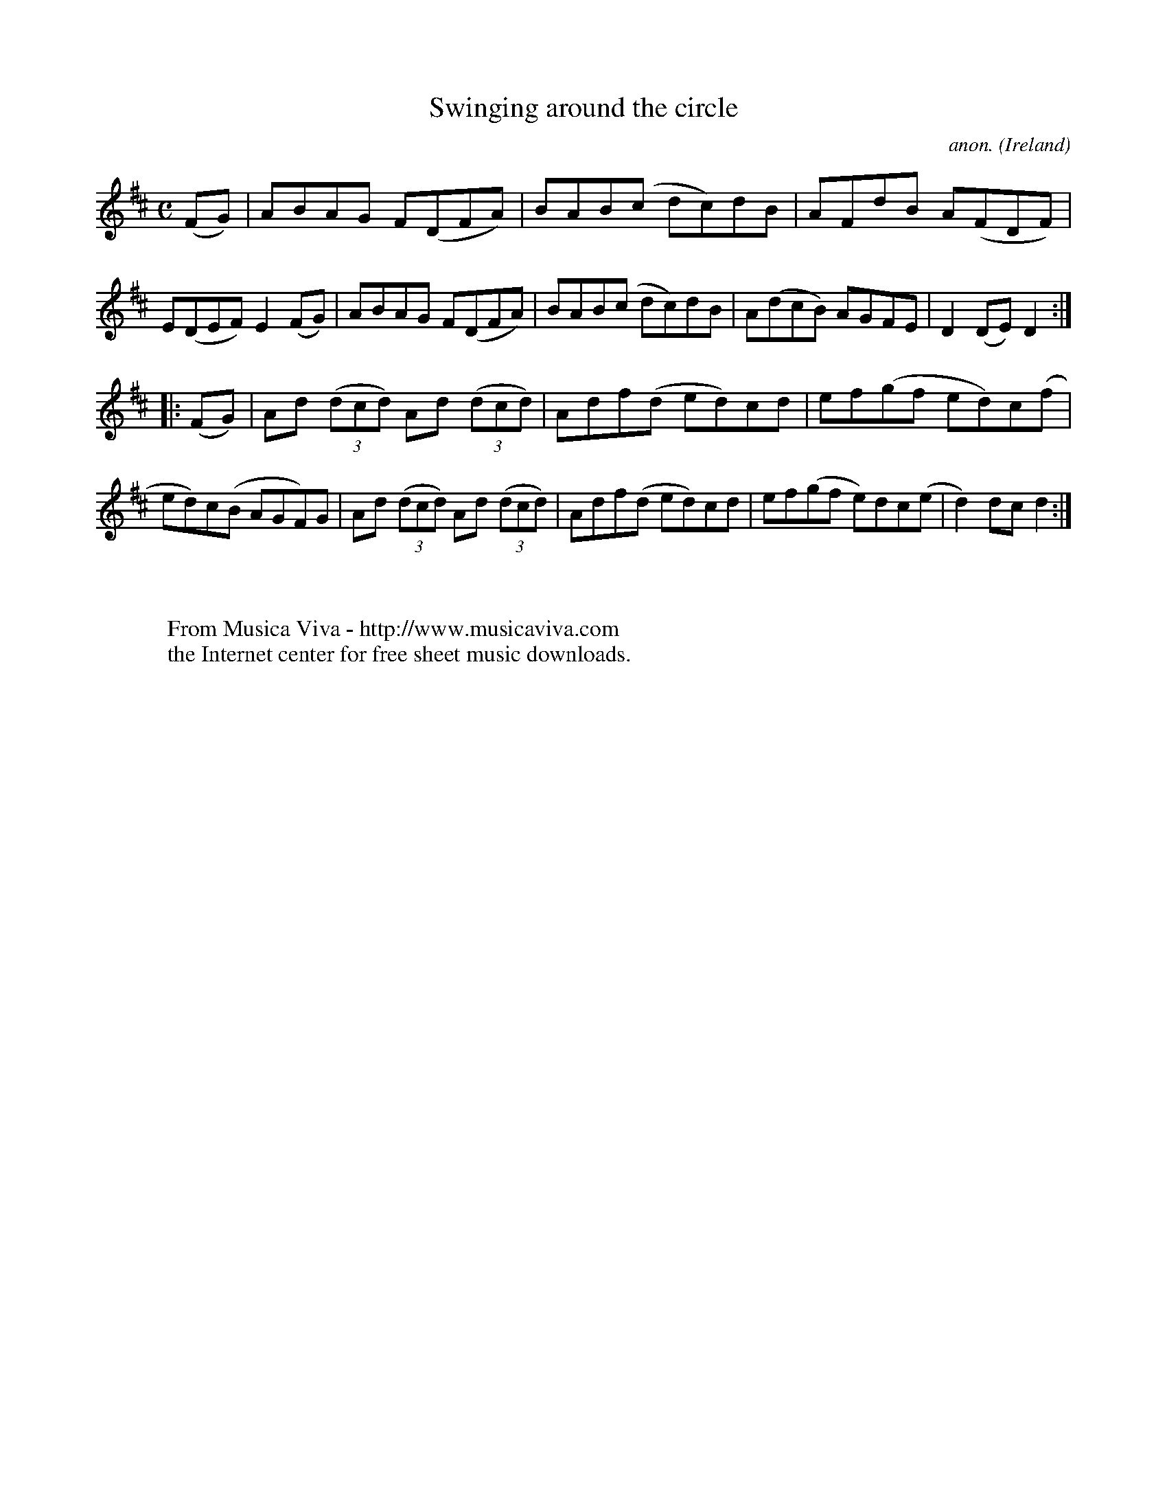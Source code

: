 X:947
T:Swinging around the circle
C:anon.
O:Ireland
B:Francis O'Neill: "The Dance Music of Ireland" (1907) no. 947
R:Hornpipe
Z:Transcribed by Frank Nordberg - http://www.musicaviva.com
F:http://www.musicaviva.com/abc/tunes/ireland/oneill-1001/0947/oneill-1001-0947-1.abc
M:C
L:1/8
K:D
(FG)|ABAG F(DFA)|BAB(c dc)dB|AFdB A(FDF)|E(DEF) E2(FG)|ABAG F(DFA)|BAB(c dc)dB|A(dcB) AGFE|D2(DE) D2:|
|:(FG)|Ad (3(dcd) Ad (3(dcd)|Adf(d ed)cd|ef(gf ed)c(f|ed)c(B AGF)G|Ad (3(dcd) Ad (3(dcd)|Adf(d ed)cd|ef(gf e)dc(e|d2)dcd2:|
W:
W:
W:  From Musica Viva - http://www.musicaviva.com
W:  the Internet center for free sheet music downloads.
